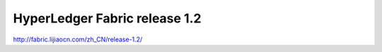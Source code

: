 HyperLedger Fabric release 1.2
==============================


http://fabric.lijiaocn.com/zh_CN/release-1.2/
